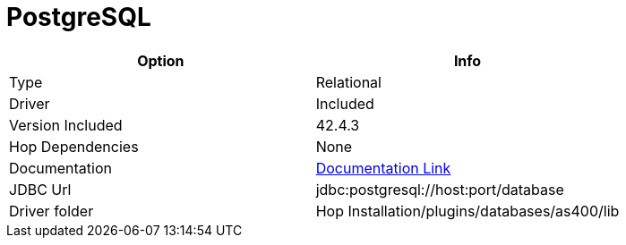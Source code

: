////
Licensed to the Apache Software Foundation (ASF) under one
or more contributor license agreements.  See the NOTICE file
distributed with this work for additional information
regarding copyright ownership.  The ASF licenses this file
to you under the Apache License, Version 2.0 (the
"License"); you may not use this file except in compliance
with the License.  You may obtain a copy of the License at
  http://www.apache.org/licenses/LICENSE-2.0
Unless required by applicable law or agreed to in writing,
software distributed under the License is distributed on an
"AS IS" BASIS, WITHOUT WARRANTIES OR CONDITIONS OF ANY
KIND, either express or implied.  See the License for the
specific language governing permissions and limitations
under the License.
////
[[database-plugins-postgresql]]
:documentationPath: /database/databases/
:language: en_US

= PostgreSQL

[cols="2*",options="header"]
|===
| Option | Info
|Type | Relational
|Driver | Included
|Version Included | 42.4.3
|Hop Dependencies | None
|Documentation | https://jdbc.postgresql.org/documentation/head/index.html[Documentation Link]
|JDBC Url  | jdbc:postgresql://host:port/database
|Driver folder | Hop Installation/plugins/databases/as400/lib
|===
